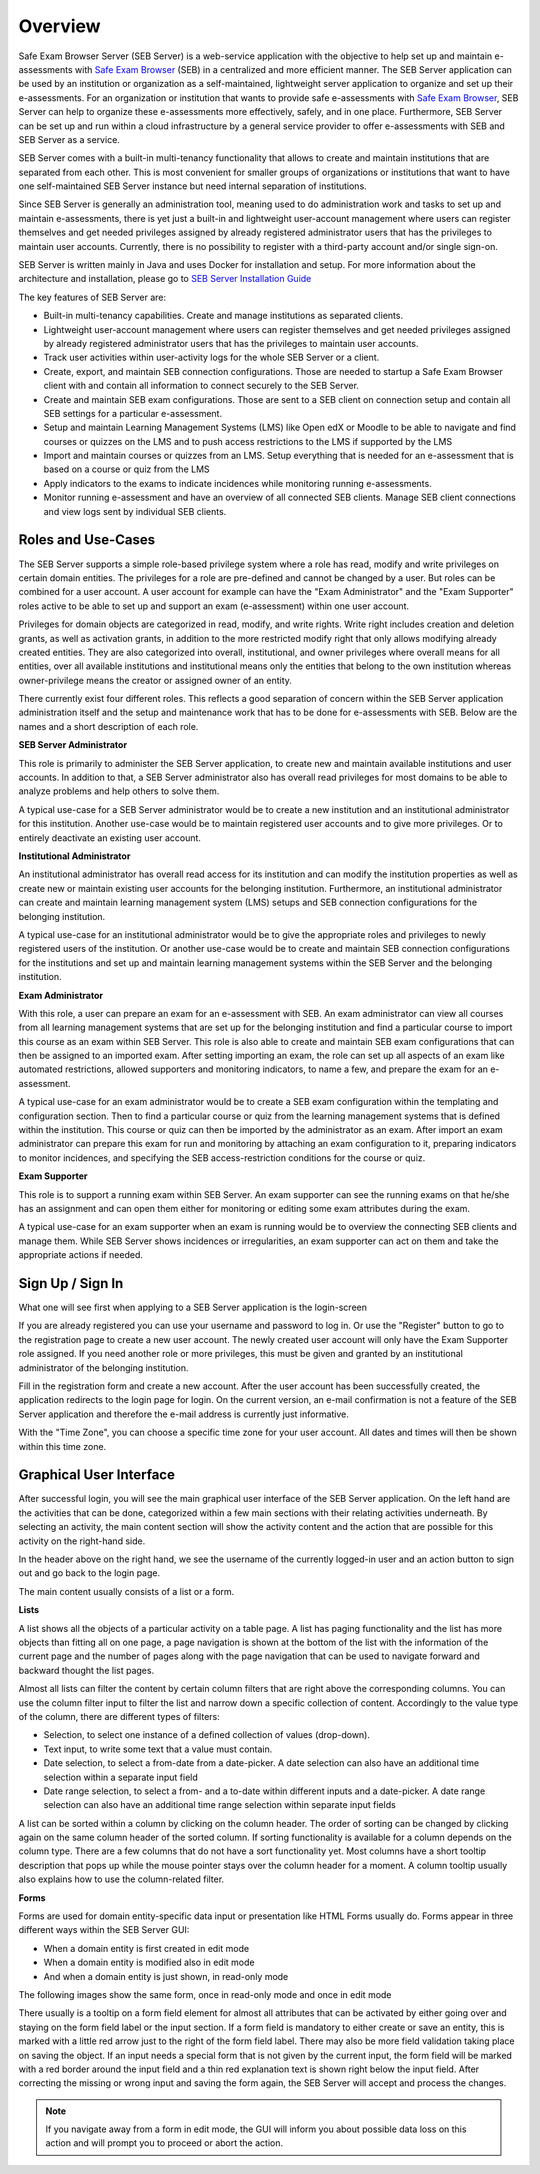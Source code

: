 Overview
========

Safe Exam Browser Server (SEB Server) is a web-service application with the objective to help set up and maintain e-assessments with 
`Safe Exam Browser <https://safeexambrowser.org/>`_ (SEB) in a centralized and more efficient manner. The SEB Server application can be used 
by an institution or organization as a self-maintained, lightweight server application to organize and set up their e-assessments. 
For an organization or institution that wants to provide safe e-assessments with `Safe Exam Browser <https://safeexambrowser.org/>`_, 
SEB Server can help to organize these e-assessments more effectively, safely, and in one place.
Furthermore, SEB Server can be set up and run within a cloud infrastructure by a general service provider to offer e-assessments with
SEB and SEB Server as a service.

SEB Server comes with a built-in multi-tenancy functionality that allows to create and maintain institutions that are separated 
from each other. This is most convenient for smaller groups of organizations or institutions that want to have one self-maintained 
SEB Server instance but need internal separation of institutions.

Since SEB Server is generally an administration tool, meaning used to do administration work and tasks to set up and maintain e-assessments, 
there is yet just a built-in and lightweight user-account management where users can register themselves and get needed privileges assigned by already registered 
administrator users that has the privileges to maintain user accounts. Currently, there is no possibility to register with a third-party account and/or single sign-on.

SEB Server is written mainly in Java and uses Docker for installation and setup. For more information about the architecture and installation, 
please go to `SEB Server Installation Guide <https://seb-server-setup.readthedocs.io/en/latest/overview.html>`_

The key features of SEB Server are: 

- Built-in multi-tenancy capabilities. Create and manage institutions as separated clients.
- Lightweight user-account management where users can register themselves and get needed privileges assigned by already registered administrator users that has the privileges to maintain user accounts.
- Track user activities within user-activity logs for the whole SEB Server or a client.
- Create, export, and maintain SEB connection configurations. Those are needed to startup a Safe Exam Browser client with and contain all information to connect securely to the SEB Server.
- Create and maintain SEB exam configurations. Those are sent to a SEB client on connection setup and contain all SEB settings for a particular e-assessment.
- Setup and maintain Learning Management Systems (LMS) like Open edX or Moodle to be able to navigate and find courses or quizzes on the LMS and to push access restrictions to the LMS if supported by the LMS
- Import and maintain courses or quizzes from an LMS. Setup everything that is needed for an e-assessment that is based on a course or quiz from the LMS
- Apply indicators to the exams to indicate incidences while monitoring running e-assessments.
- Monitor running e-assessment and have an overview of all connected SEB clients. Manage SEB client connections and view logs sent by individual SEB clients.


.. _roles_and_usecases:

Roles and Use-Cases
-----------------------

The SEB Server supports a simple role-based privilege system where a role has read, modify and write privileges on certain domain entities. 
The privileges for a role are pre-defined and cannot be changed by a user. But roles can be combined for a user account. A user account for
example can have the "Exam Administrator" and the "Exam Supporter" roles active to be able to set up and support an exam (e-assessment) within 
one user account.

Privileges for domain objects are categorized in read, modify, and write rights. Write right includes creation and deletion grants, 
as well as activation grants, in addition to the more restricted modify right that only allows modifying already created entities. 
They are also categorized into overall, institutional, and owner privileges where overall means for all entities, over all available institutions 
and institutional means only the entities that belong to the own institution whereas owner-privilege means the creator or assigned owner of an entity.

There currently exist four different roles. This reflects a good separation of concern within the SEB Server application administration itself and the setup and 
maintenance work that has to be done for e-assessments with SEB. Below are the names and a short description of each role.


**SEB Server Administrator**

This role is primarily to administer the SEB Server application, to create new and maintain available institutions and user accounts. 
In addition to that, a SEB Server administrator also has overall read privileges for most domains to be able to analyze problems and help others to solve them.

A typical use-case for a SEB Server administrator would be to create a new institution and an institutional administrator for this institution.
Another use-case would be to maintain registered user accounts and to give more privileges. Or to entirely deactivate an existing user account.

**Institutional Administrator**

An institutional administrator has overall read access for its institution and can modify the institution properties as well as 
create new or maintain existing user accounts for the belonging institution. Furthermore, an institutional administrator can create and maintain 
learning management system (LMS) setups and SEB connection configurations for the belonging institution.

A typical use-case for an institutional administrator would be to give the appropriate roles and privileges to newly registered users of the institution.
Or another use-case would be to create and maintain SEB connection configurations for the institutions and set up and maintain learning management systems 
within the SEB Server and the belonging institution.

**Exam Administrator**

With this role, a user can prepare an exam for an e-assessment with SEB. An exam administrator can view all courses from all
learning management systems that are set up for the belonging institution and find a particular course to import this course as an exam
within SEB Server. This role is also able to create and maintain SEB exam configurations that can then be assigned to an imported exam.
After setting importing an exam, the role can set up all aspects of an exam like automated restrictions, allowed supporters and 
monitoring indicators, to name a few, and prepare the exam for an e-assessment.

A typical use-case for an exam administrator would be to create a SEB exam configuration within the templating and configuration section. 
Then to find a particular course or quiz from the learning management systems that is defined within the institution. This course or quiz 
can then be imported by the administrator as an exam. After import an exam administrator can prepare this exam for run and monitoring by attaching 
an exam configuration to it, preparing indicators to monitor incidences, and specifying the SEB access-restriction conditions for the course or quiz.


**Exam Supporter**

This role is to support a running exam within SEB Server. An exam supporter can see the running exams on that he/she has 
an assignment and can open them either for monitoring or editing some exam attributes during the exam.

A typical use-case for an exam supporter when an exam is running would be to overview the connecting SEB clients and manage them. 
While SEB Server shows incidences or irregularities, an exam supporter can act on them and take the appropriate actions if needed.

Sign Up / Sign In
-----------------

What one will see first when applying to a SEB Server application is the login-screen

.. image:: images/overview/login.png
    :align: center
    :target: https://raw.githubusercontent.com/SafeExamBrowser/seb-server/master/docs/images/overview/login.png

If you are already registered you can use your username and password to log in. Or use the "Register" button to go to the registration 
page to create a new user account. The newly created user account will only have the Exam Supporter role assigned. If you need another 
role or more privileges, this must be given and granted by an institutional administrator of the belonging institution.

.. image:: images/overview/register.png
    :align: center
    :target: https://raw.githubusercontent.com/SafeExamBrowser/seb-server/master/docs/images/overview/register.png

Fill in the registration form and create a new account. After the user account has been successfully created, the application redirects to the login page for login. 
On the current version, an e-mail confirmation is not a feature of the SEB Server application and therefore the e-mail address is currently just informative.

With the "Time Zone", you can choose a specific time zone for your user account. All dates and times will then be shown within this time zone.

.. _gui-label:

Graphical User Interface
------------------------

After successful login, you will see the main graphical user interface of the SEB Server application. On the left hand are the activities 
that can be done, categorized within a few main sections with their relating activities underneath. By selecting an activity, 
the main content section will show the activity content and the action that are possible for this activity on the right-hand side.

.. image:: images/overview/overview.png
    :align: center
    :target: https://raw.githubusercontent.com/SafeExamBrowser/seb-server/master/docs/images/overview/overview.png

In the header above on the right hand, we see the username of the currently logged-in user and an action button to sign out and go back to the login page.

The main content usually consists of a list or a form.

**Lists**

A list shows all the objects of a particular activity on a table page. A list has paging functionality and the list has more objects than fitting all on one page, 
a page navigation is shown at the bottom of the list with the information of the current page and the number of pages along with the page navigation 
that can be used to navigate forward and backward thought the list pages.

Almost all lists can filter the content by certain column filters that are right above the corresponding columns. 
You can use the column filter input to filter the list and narrow down a specific collection of content. Accordingly to the value type of the column, 
there are different types of filters:

- Selection, to select one instance of a defined collection of values (drop-down).

- Text input, to write some text that a value must contain.

- Date selection, to select a from-date from a date-picker. A date selection can also have an additional time selection within a separate input field

- Date range selection, to select a from- and a to-date within different inputs and a date-picker. A date range selection can also have an additional time range selection within separate input fields

.. image:: images/overview/list.png
    :align: center
    :target: https://raw.githubusercontent.com/SafeExamBrowser/seb-server/master/docs/images/overview/list.png

A list can be sorted within a column by clicking on the column header. The order of sorting can be changed by clicking again on the same 
column header of the sorted column. If sorting functionality is available for a column depends on the column type. There are a few columns 
that do not have a sort functionality yet.
Most columns have a short tooltip description that pops up while the mouse pointer stays over the column header for a moment. 
A column tooltip usually also explains how to use the column-related filter.

**Forms**

Forms are used for domain entity-specific data input or presentation like HTML Forms usually do. Forms appear in three 
different ways within the SEB Server GUI:

- When a domain entity is first created in edit mode
- When a domain entity is modified also in edit mode
- And when a domain entity is just shown, in read-only mode

The following images show the same form, once in read-only mode and once in edit mode

.. image:: images/overview/form_readonly.png
    :alt: Form in read-only mode
    :align: center
    :target: https://raw.githubusercontent.com/SafeExamBrowser/seb-server/master/docs/images/overview/form_readonly.png

.. image:: images/overview/form_edit.png
    :alt: Form in edit mode
    :align: center
    :target: https://raw.githubusercontent.com/SafeExamBrowser/seb-server/master/docs/images/overview/form_edit.png

There usually is a tooltip on a form field element for almost all attributes that can be activated by either going over and staying on the form 
field label or the input section. 
If a form field is mandatory to either create or save an entity, this is marked with a little red arrow just to the right of the form field label. 
There may also be more field validation taking place on saving the object. If an input needs a special form that is not given by the current input, the form field 
will be marked with a red border around the input field and a thin red explanation text is shown right below the input field. 
After correcting the missing or wrong input and saving the form again, the SEB Server will accept and process the changes. 

.. note::
    If you navigate away from a form in edit mode, the GUI will inform you about possible data loss on this action and will prompt you to 
    proceed or abort the action.
